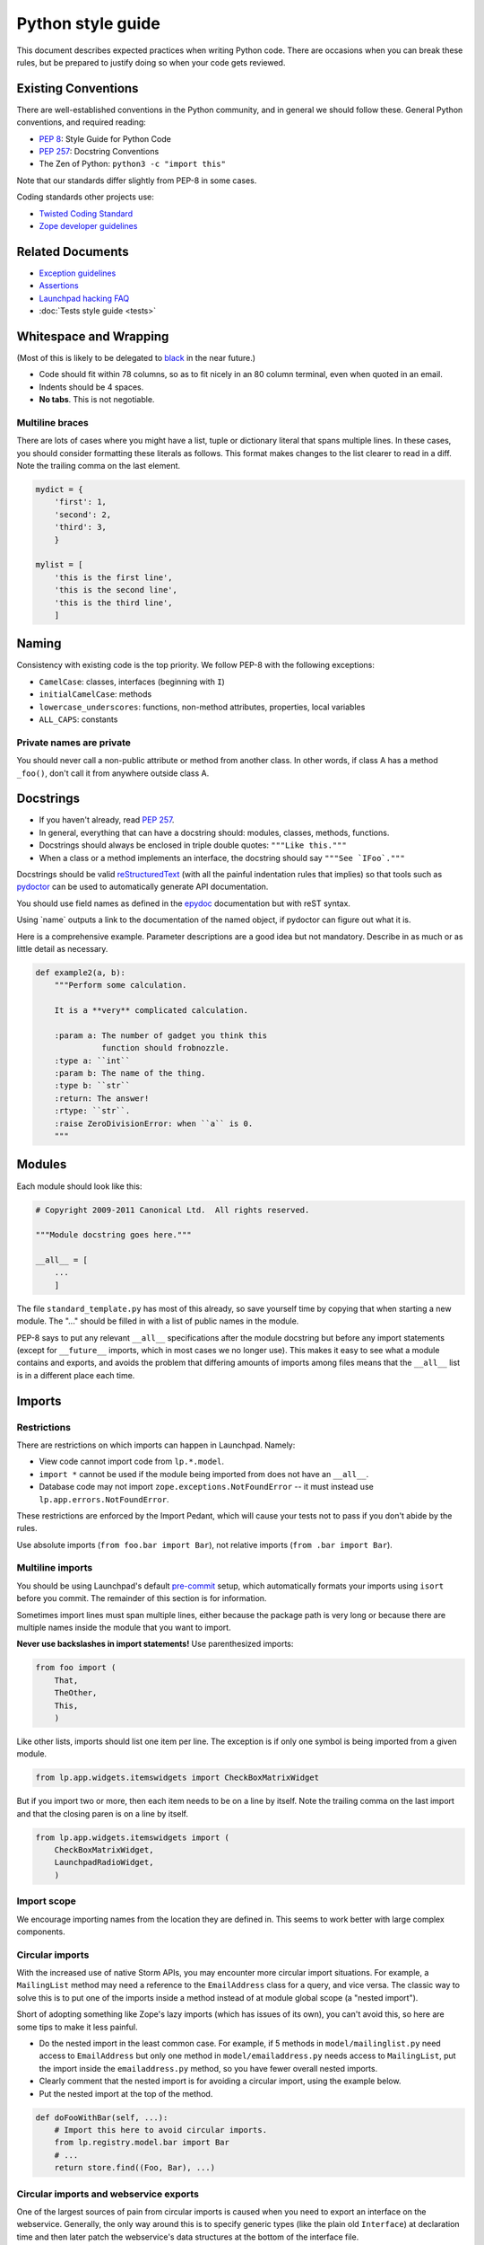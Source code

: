 ==================
Python style guide
==================

This document describes expected practices when writing Python code.  There
are occasions when you can break these rules, but be prepared to justify
doing so when your code gets reviewed.

Existing Conventions
====================

There are well-established conventions in the Python community, and in
general we should follow these.  General Python conventions, and required
reading:

* `PEP 8 <https://www.python.org/dev/peps/pep-0008/>`_: Style Guide for
  Python Code
* `PEP 257 <https://www.python.org/dev/peps/pep-0257/>`_: Docstring
  Conventions
* The Zen of Python: ``python3 -c "import this"``

Note that our standards differ slightly from PEP-8 in some cases.

Coding standards other projects use:

* `Twisted Coding Standard
  <https://twistedmatrix.com/documents/current/core/development/policy/coding-standard.html>`_
* `Zope developer guidelines
  <https://www.zope.org/developer/guidelines.html>`_

Related Documents
=================

* `Exception guidelines <https://dev.launchpad.net/ExceptionGuidelines>`_
* `Assertions <https://dev.launchpad.net/AssertionsInLaunchpad>`_
* `Launchpad hacking FAQ <https://dev.launchpad.net/LaunchpadHackingFAQ>`_
* :doc:`Tests style guide <tests>`

Whitespace and Wrapping
=======================

(Most of this is likely to be delegated to `black
<https://github.com/psf/black>`_ in the near future.)

* Code should fit within 78 columns, so as to fit nicely in an 80 column
  terminal, even when quoted in an email.
* Indents should be 4 spaces.
* **No tabs**.  This is not negotiable.

.. _multiline:

Multiline braces
----------------

There are lots of cases where you might have a list, tuple or dictionary
literal that spans multiple lines.  In these cases, you should consider
formatting these literals as follows.  This format makes changes to the list
clearer to read in a diff.  Note the trailing comma on the last element.

.. code-block:: python

    mydict = {
        'first': 1,
        'second': 2,
        'third': 3,
        }

    mylist = [
        'this is the first line',
        'this is the second line',
        'this is the third line',
        ]

Naming
======

Consistency with existing code is the top priority.  We follow PEP-8 with
the following exceptions:

* ``CamelCase``: classes, interfaces (beginning with ``I``)
* ``initialCamelCase``: methods
* ``lowercase_underscores``: functions, non-method attributes, properties,
  local variables
* ``ALL_CAPS``: constants

Private names are private
-------------------------

You should never call a non-public attribute or method from another class.
In other words, if class A has a method ``_foo()``, don't call it from
anywhere outside class A.

Docstrings
==========

* If you haven't already, read `PEP 257
  <https://www.python.org/dev/peps/pep-0257/>`_.
* In general, everything that can have a docstring should: modules, classes,
  methods, functions.
* Docstrings should always be enclosed in triple double quotes: ``"""Like
  this."""``
* When a class or a method implements an interface, the docstring should say
  ``"""See `IFoo`."""``

Docstrings should be valid `reStructuredText
<https://docutils.sourceforge.io/rst.html>`_ (with all the painful
indentation rules that implies) so that tools such as `pydoctor
<https://pypi.org/project/pydoctor/>`_ can be used to automatically generate
API documentation.

You should use field names as defined in the `epydoc
<http://epydoc.sourceforge.net/fields.html>`_ documentation but with reST
syntax.

Using \`name\` outputs a link to the documentation of the named object, if
pydoctor can figure out what it is.

Here is a comprehensive example.  Parameter descriptions are a good idea but
not mandatory.  Describe in as much or as little detail as necessary.

.. code-block:: python

    def example2(a, b):
        """Perform some calculation.

        It is a **very** complicated calculation.

        :param a: The number of gadget you think this
                  function should frobnozzle.
        :type a: ``int``
        :param b: The name of the thing.
        :type b: ``str``
        :return: The answer!
        :rtype: ``str``.
        :raise ZeroDivisionError: when ``a`` is 0.
        """

Modules
=======

Each module should look like this:

.. code-block:: python

    # Copyright 2009-2011 Canonical Ltd.  All rights reserved.

    """Module docstring goes here."""

    __all__ = [
        ...
        ]

The file ``standard_template.py`` has most of this already, so save yourself
time by copying that when starting a new module.  The "..." should be filled
in with a list of public names in the module.

PEP-8 says to put any relevant ``__all__`` specifications after the module
docstring but before any import statements (except for ``__future__``
imports, which in most cases we no longer use).  This makes it easy to see
what a module contains and exports, and avoids the problem that differing
amounts of imports among files means that the ``__all__`` list is in a
different place each time.

.. _imports:

Imports
=======

Restrictions
------------

There are restrictions on which imports can happen in Launchpad.  Namely:

* View code cannot import code from ``lp.*.model``.
* ``import *`` cannot be used if the module being imported from does not
  have an ``__all__``.
* Database code may not import ``zope.exceptions.NotFoundError`` -- it must
  instead use ``lp.app.errors.NotFoundError``.

These restrictions are enforced by the Import Pedant, which will cause your
tests not to pass if you don't abide by the rules.

Use absolute imports (``from foo.bar import Bar``), not relative imports
(``from .bar import Bar``).

Multiline imports
-----------------

You should be using Launchpad's default `pre-commit
<https://dev.launchpad.net/Running#pre-commit>`_ setup, which automatically
formats your imports using ``isort`` before you commit.  The remainder of
this section is for information.

Sometimes import lines must span multiple lines, either because the package
path is very long or because there are multiple names inside the module that
you want to import.

**Never use backslashes in import statements!**  Use parenthesized imports:

.. code-block:: python

    from foo import (
        That, 
        TheOther, 
        This,
        )

Like other lists, imports should list one item per line.  The exception is
if only one symbol is being imported from a given module.

.. code-block:: python

    from lp.app.widgets.itemswidgets import CheckBoxMatrixWidget

But if you import two or more, then each item needs to be on a line by
itself.  Note the trailing comma on the last import and that the closing
paren is on a line by itself.

.. code-block:: python

    from lp.app.widgets.itemswidgets import (
        CheckBoxMatrixWidget,
        LaunchpadRadioWidget,
        )

Import scope
------------

We encourage importing names from the location they are defined in.  This
seems to work better with large complex components.

Circular imports
----------------

With the increased use of native Storm APIs, you may encounter more circular
import situations.  For example, a ``MailingList`` method may need a
reference to the ``EmailAddress`` class for a query, and vice versa.  The
classic way to solve this is to put one of the imports inside a method
instead of at module global scope (a "nested import").

Short of adopting something like Zope's lazy imports (which has issues of
its own), you can't avoid this, so here are some tips to make it less
painful.

* Do the nested import in the least common case.  For example, if 5 methods
  in ``model/mailinglist.py`` need access to ``EmailAddress`` but only one
  method in ``model/emailaddress.py`` needs access to ``MailingList``, put
  the import inside the ``emailaddress.py`` method, so you have fewer
  overall nested imports.
* Clearly comment that the nested import is for avoiding a circular import,
  using the example below.
* Put the nested import at the top of the method.

.. code-block:: python

    def doFooWithBar(self, ...):
        # Import this here to avoid circular imports.
        from lp.registry.model.bar import Bar
        # ...
        return store.find((Foo, Bar), ...)

Circular imports and webservice exports
---------------------------------------

One of the largest sources of pain from circular imports is caused when you
need to export an interface on the webservice.  Generally, the only way
around this is to specify generic types (like the plain old ``Interface``)
at declaration time and then later patch the webservice's data structures at
the bottom of the interface file.

Fortunately there are some helper functions to make this less painful, in
``lib/lp/services/webservice/apihelpers.py``.  These are simple functions
where you can give some info about your exported class/method/parameters and
they do the rest for you.

For example:

.. code-block:: python

    from lp.services.webservice.apihelpers import (
        patch_entry_return_type,
        patch_collection_return_type,
        )
    patch_collection_return_type(
        IArchive, 'getComponentsForQueueAdmin', IArchivePermission)
    patch_entry_return_type(
        IArchive, 'newPackageUploader', IArchivePermission)

Properties
==========

Properties are expected to be cheap operations.  It is surprising if a
property is not a cheap operation.  For expensive operations use a method,
usually named ``getFoo()``.  Using ``cachedproperty`` provides a work-around
but it should not be overused.

Truth conditionals
==================

Remember that False, None, [], and 0 are not the same although they all
evaluate to False in a boolean context.  If this matters in your code, be
sure to check explicitly for either of them.

Also, checking the length may be an expensive operation.  Casting to bool
may avoid this if the object specializes by implementing ``__bool__``.

Chaining method calls
=====================

Since in some cases (e.g. class methods and other objects that rely on
descriptor ``__get__()`` behaviour) it's not possible to use the old style
of chaining method calls (``SuperClass.method(self, ...))``, we should
always use the ``super()`` builtin when we want that. 

.. note::

    The exception to this rule is when we have class hierarchies outside of
    our control that are known not to use ``super()`` and that we want to
    use for diamond-shaped inheritance.

Use of lambda, and operator.attrgetter
======================================

Prefer `operator.attrgetter
<https://docs.python.org/3/library/operator.html#operator.attrgetter>`_ to
``lambda``.  Remember that giving functions names makes the code that calls,
passes and returns them easier to debug.

Database-related
================

Storm
-----

We use two database ORM (object-relational mapper) APIs in Launchpad, the
older and deprecated SQLObject API and the new and improved `Storm
<https://storm.canonical.com>`_ API.  All new code should use the Storm API,
and you are encouraged to convert existing code to Storm as part of your
tech-debt payments.

.. note::

    The SQLObject and Storm ``ResultSet`` interfaces are not compatible, so
    e.g. if you need to ``UNION`` between these two, you will run into
    trouble.  We are looking into ways to address this.

Field attributes
----------------

When you need to add ID attributes to your database class, use ``field_id``
as the attribute name instead of ``fieldID``.

Multi-line SQL
--------------

SQL doesn't care about whitespace, so use triple quotes for large SQL
queries or fragments, e.g.:

.. code-block:: python

    query = """
        SELECT TeamParticipation.team, Person.name, Person.displayname
        FROM TeamParticipation
        INNER JOIN Person ON TeamParticipation.team = Person.id
        WHERE TeamParticipation.person = %s
        """ % sqlvalues(personID)

This is also easy to cut-and-paste into ``psql`` for interactive testing,
unlike if you use several lines of single quoted strings.

Creating temporary files
========================

We should use the most convenient method of the ``tempfile`` module.  Never
taint ``/tmp/`` or any other "supposed to be there" path.

Despite being developed and deployed on Ubuntu systems, turning it into a
restriction might not be a good idea.

When using ``tempfile.mkstemp`` remember it returns an open file descriptor
which has to be closed or bound to the open file, otherwise they will leak
and eventually hit the default Linux limit (1024).

There are two good variations according to the scope of the temporary file.

.. code-block:: python

    fd, filename = mkstemp()
    os.close(fd)
    ...
    act_on_filename(filename)

Or:

.. code-block:: python

    fd, filename = mkstemp()
    with os.fdopen(fd, 'w') as temp_file:
        ...
        temp_file.write('foo')

**Never** use:

.. code-block:: python

    fd, filename = mkstemp()
    with open(filename) as temp_file:
        temp_file.write('foo')
    # BOOM! 'fd' leaked.

In tests, you should use the ``TempDir`` fixture instead, which cleans
itself up automatically:

.. code-block:: python

    from fixtures import TempDir

    class TestFoo(TestCase):
    ...
        def test_foo(self):
            tempdir = self.useFixture(TempDir).path
            ...
            do_something(os.path.join(tempdir, 'test.log'))
            ...

Configuration hints
===================

Vim
---

To make wrapping and tabs fit the above standard, you can add the following
to your ``.vimrc``:

.. code-block:: vim

    autocmd BufNewFile,BufRead *.py set tw=78 ts=4 sts=4 sw=4 et

To make trailing whitespace visible:

.. code-block:: vim

    set list
    set listchars=tab:>.,trail:-

This will also make it obvious if you accidentally introduce a tab.

To make long lines show up:

.. code-block:: vim

    match Error /\%>79v.\+/

For an even more in-depth Vim configuration, have a look at
`UltimateVimPythonSetup <https://dev.launchpad.net/UltimateVimPythonSetup>`_
for a complete vim file you can copy to your local setup.

Emacs
-----

There are actually two Emacs Python modes.  Emacs comes with ``python.el``
which has some quirks and does not seem to be as popular among hardcore
Python programmers.  `python-mode.el <https://launchpad.net/python-mode>`_
comes with XEmacs and is supported by a group of hardcore Python
programmers.  Even though it's an add-on, it works with Emacs just fine.

